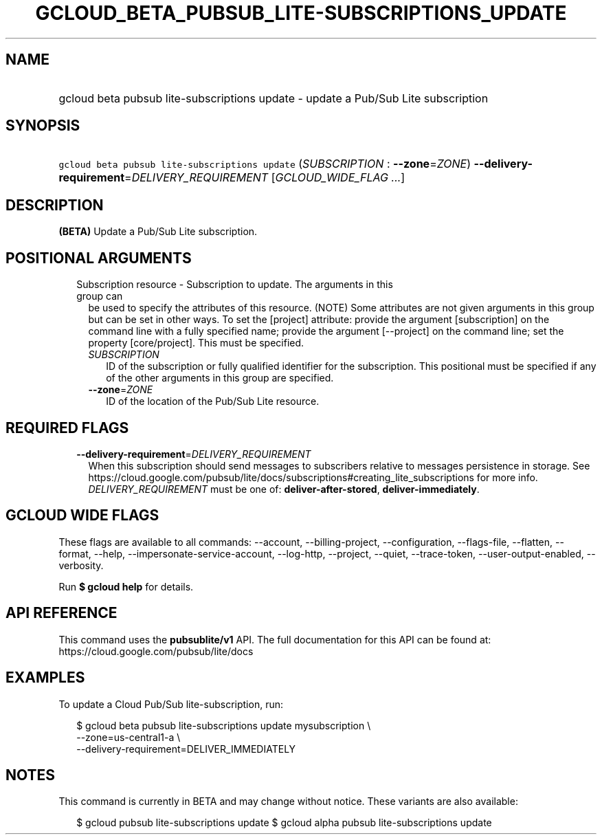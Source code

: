 
.TH "GCLOUD_BETA_PUBSUB_LITE\-SUBSCRIPTIONS_UPDATE" 1



.SH "NAME"
.HP
gcloud beta pubsub lite\-subscriptions update \- update a Pub/Sub Lite subscription



.SH "SYNOPSIS"
.HP
\f5gcloud beta pubsub lite\-subscriptions update\fR (\fISUBSCRIPTION\fR\ :\ \fB\-\-zone\fR=\fIZONE\fR) \fB\-\-delivery\-requirement\fR=\fIDELIVERY_REQUIREMENT\fR [\fIGCLOUD_WIDE_FLAG\ ...\fR]



.SH "DESCRIPTION"

\fB(BETA)\fR Update a Pub/Sub Lite subscription.



.SH "POSITIONAL ARGUMENTS"

.RS 2m
.TP 2m

Subscription resource \- Subscription to update. The arguments in this group can
be used to specify the attributes of this resource. (NOTE) Some attributes are
not given arguments in this group but can be set in other ways. To set the
[project] attribute: provide the argument [subscription] on the command line
with a fully specified name; provide the argument [\-\-project] on the command
line; set the property [core/project]. This must be specified.

.RS 2m
.TP 2m
\fISUBSCRIPTION\fR
ID of the subscription or fully qualified identifier for the subscription. This
positional must be specified if any of the other arguments in this group are
specified.

.TP 2m
\fB\-\-zone\fR=\fIZONE\fR
ID of the location of the Pub/Sub Lite resource.


.RE
.RE
.sp

.SH "REQUIRED FLAGS"

.RS 2m
.TP 2m
\fB\-\-delivery\-requirement\fR=\fIDELIVERY_REQUIREMENT\fR
When this subscription should send messages to subscribers relative to messages
persistence in storage. See
https://cloud.google.com/pubsub/lite/docs/subscriptions#creating_lite_subscriptions
for more info. \fIDELIVERY_REQUIREMENT\fR must be one of:
\fBdeliver\-after\-stored\fR, \fBdeliver\-immediately\fR.


.RE
.sp

.SH "GCLOUD WIDE FLAGS"

These flags are available to all commands: \-\-account, \-\-billing\-project,
\-\-configuration, \-\-flags\-file, \-\-flatten, \-\-format, \-\-help,
\-\-impersonate\-service\-account, \-\-log\-http, \-\-project, \-\-quiet,
\-\-trace\-token, \-\-user\-output\-enabled, \-\-verbosity.

Run \fB$ gcloud help\fR for details.



.SH "API REFERENCE"

This command uses the \fBpubsublite/v1\fR API. The full documentation for this
API can be found at: https://cloud.google.com/pubsub/lite/docs



.SH "EXAMPLES"

To update a Cloud Pub/Sub lite\-subscription, run:

.RS 2m
$ gcloud beta pubsub lite\-subscriptions update mysubscription \e
    \-\-zone=us\-central1\-a \e
    \-\-delivery\-requirement=DELIVER_IMMEDIATELY
.RE



.SH "NOTES"

This command is currently in BETA and may change without notice. These variants
are also available:

.RS 2m
$ gcloud pubsub lite\-subscriptions update
$ gcloud alpha pubsub lite\-subscriptions update
.RE


